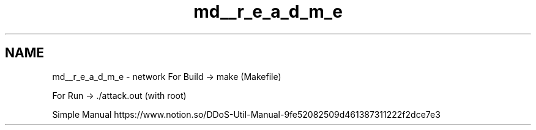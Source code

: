 .TH "md__r_e_a_d_m_e" 3 "Tue Apr 13 2021" "Version v1.0" "ddos_util" \" -*- nroff -*-
.ad l
.nh
.SH NAME
md__r_e_a_d_m_e \- network 
For Build -> make (Makefile)
.PP
For Run -> \&./attack\&.out (with root)
.PP
Simple Manual https://www.notion.so/DDoS-Util-Manual-9fe52082509d461387311222f2dce7e3 
